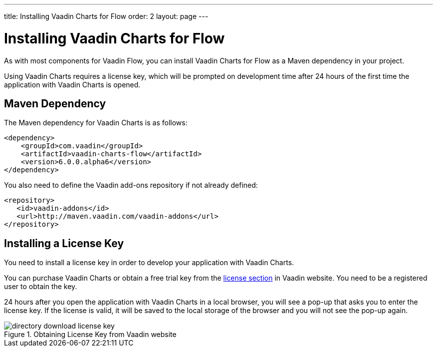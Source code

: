 ---
title: Installing Vaadin Charts for Flow
order: 2
layout: page
---

[[charts.installing]]
= Installing Vaadin Charts for Flow

As with most components for Vaadin Flow, you can install Vaadin Charts for Flow as a Maven dependency in your project.

Using Vaadin Charts requires a license key, which will be prompted on development time after 24 hours of the first time the application with Vaadin Charts is opened.

[[charts.installing.maven]]
== Maven Dependency

The Maven dependency for Vaadin Charts is as follows:

[source,xml]
----
<dependency>
    <groupId>com.vaadin</groupId>
    <artifactId>vaadin-charts-flow</artifactId>
    <version>6.0.0.alpha6</version>
</dependency>
----
You also need to define the Vaadin add-ons repository if not already defined:

[source,xml]
----
<repository>
   <id>vaadin-addons</id>
   <url>http://maven.vaadin.com/vaadin-addons</url>
</repository>
----


[[charts.installing.license]]
== Installing a License Key

You need to install a license key in order to develop your application with Vaadin Charts.

You can purchase Vaadin Charts or obtain a free trial key from the link:https://vaadin.com/pro/licenses[license section] in Vaadin website.
You need to be a registered user to obtain the key.

24 hours after you open the application with Vaadin Charts in a local browser, you will see a pop-up that asks you to enter the license key.
If the license is valid, it will be saved to the local storage of the browser and you will not see the pop-up again.

[[figure.charts.installing.license]]
.Obtaining License Key from Vaadin website
image::img/directory-download-license-key.png[]
